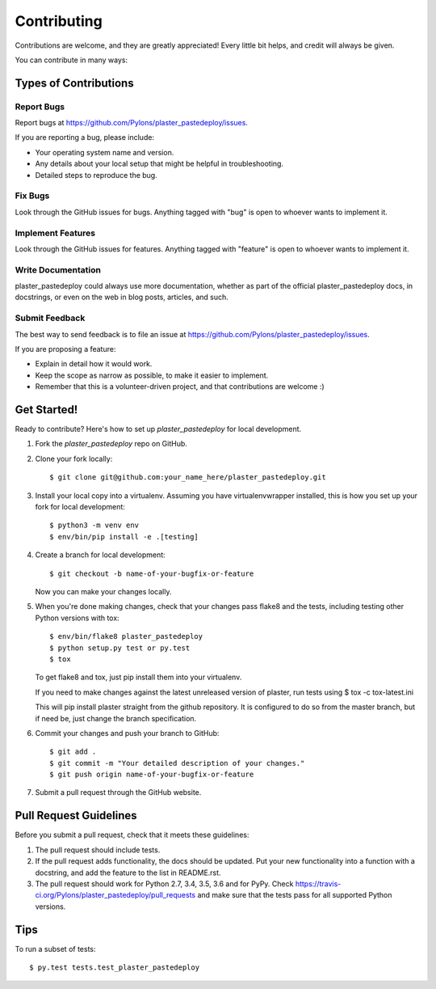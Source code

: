 .. highlight:: shell

============
Contributing
============

Contributions are welcome, and they are greatly appreciated! Every
little bit helps, and credit will always be given.

You can contribute in many ways:

Types of Contributions
----------------------

Report Bugs
~~~~~~~~~~~

Report bugs at https://github.com/Pylons/plaster_pastedeploy/issues.

If you are reporting a bug, please include:

* Your operating system name and version.
* Any details about your local setup that might be helpful in troubleshooting.
* Detailed steps to reproduce the bug.

Fix Bugs
~~~~~~~~

Look through the GitHub issues for bugs. Anything tagged with "bug"
is open to whoever wants to implement it.

Implement Features
~~~~~~~~~~~~~~~~~~

Look through the GitHub issues for features. Anything tagged with "feature"
is open to whoever wants to implement it.

Write Documentation
~~~~~~~~~~~~~~~~~~~

plaster_pastedeploy could always use more documentation, whether as part of the
official plaster_pastedeploy docs, in docstrings, or even on the web in blog posts,
articles, and such.

Submit Feedback
~~~~~~~~~~~~~~~

The best way to send feedback is to file an issue at https://github.com/Pylons/plaster_pastedeploy/issues.

If you are proposing a feature:

* Explain in detail how it would work.
* Keep the scope as narrow as possible, to make it easier to implement.
* Remember that this is a volunteer-driven project, and that contributions
  are welcome :)

Get Started!
------------

Ready to contribute? Here's how to set up `plaster_pastedeploy` for local development.

1. Fork the `plaster_pastedeploy` repo on GitHub.
2. Clone your fork locally::

    $ git clone git@github.com:your_name_here/plaster_pastedeploy.git

3. Install your local copy into a virtualenv. Assuming you have virtualenvwrapper installed, this is how you set up your fork for local development::

    $ python3 -m venv env
    $ env/bin/pip install -e .[testing]

4. Create a branch for local development::

    $ git checkout -b name-of-your-bugfix-or-feature

   Now you can make your changes locally.

5. When you're done making changes, check that your changes pass flake8 and the tests, including testing other Python versions with tox::

    $ env/bin/flake8 plaster_pastedeploy
    $ python setup.py test or py.test
    $ tox

   To get flake8 and tox, just pip install them into your virtualenv.

   If you need to make changes against the latest unreleased version of plaster, run tests using
   $ tox -c tox-latest.ini

   This will pip install plaster straight from the github repository. It is configured to do so from the master branch, but if need be, just change the branch specification.

6. Commit your changes and push your branch to GitHub::

    $ git add .
    $ git commit -m "Your detailed description of your changes."
    $ git push origin name-of-your-bugfix-or-feature

7. Submit a pull request through the GitHub website.

Pull Request Guidelines
-----------------------

Before you submit a pull request, check that it meets these guidelines:

1. The pull request should include tests.
2. If the pull request adds functionality, the docs should be updated. Put
   your new functionality into a function with a docstring, and add the
   feature to the list in README.rst.
3. The pull request should work for Python 2.7, 3.4, 3.5, 3.6 and for PyPy.
   Check
   https://travis-ci.org/Pylons/plaster_pastedeploy/pull_requests
   and make sure that the tests pass for all supported Python versions.

Tips
----

To run a subset of tests::

$ py.test tests.test_plaster_pastedeploy
